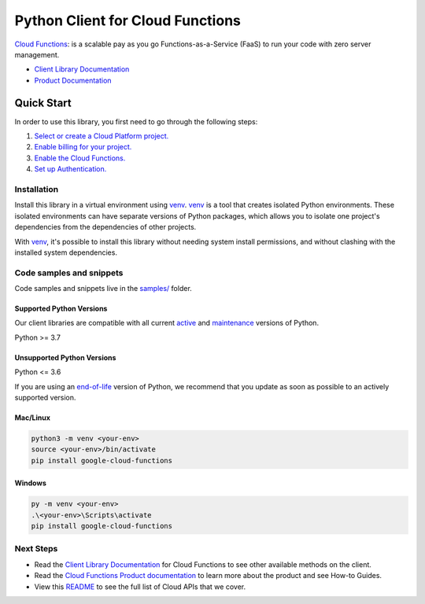 Python Client for Cloud Functions
=================================

|stable| |pypi| |versions|

`Cloud Functions`_: is a scalable pay as you go Functions-as-a-Service (FaaS) to run your code with zero server management.

- `Client Library Documentation`_
- `Product Documentation`_

.. |stable| image:: https://img.shields.io/badge/support-stable-gold.svg
   :target: https://github.com/googleapis/google-cloud-python/blob/main/README.rst#stability-levels
.. |pypi| image:: https://img.shields.io/pypi/v/google-cloud-functions.svg
   :target: https://pypi.org/project/google-cloud-functions/
.. |versions| image:: https://img.shields.io/pypi/pyversions/google-cloud-functions.svg
   :target: https://pypi.org/project/google-cloud-functions/
.. _Cloud Functions: https://cloud.google.com/functions/
.. _Client Library Documentation: https://cloud.google.com/python/docs/reference/cloudfunctions/latest/summary_overview
.. _Product Documentation:  https://cloud.google.com/functions/

Quick Start
-----------

In order to use this library, you first need to go through the following steps:

1. `Select or create a Cloud Platform project.`_
2. `Enable billing for your project.`_
3. `Enable the Cloud Functions.`_
4. `Set up Authentication.`_

.. _Select or create a Cloud Platform project.: https://console.cloud.google.com/project
.. _Enable billing for your project.: https://cloud.google.com/billing/docs/how-to/modify-project#enable_billing_for_a_project
.. _Enable the Cloud Functions.:  https://cloud.google.com/functions/
.. _Set up Authentication.: https://googleapis.dev/python/google-api-core/latest/auth.html

Installation
~~~~~~~~~~~~

Install this library in a virtual environment using `venv`_. `venv`_ is a tool that
creates isolated Python environments. These isolated environments can have separate
versions of Python packages, which allows you to isolate one project's dependencies
from the dependencies of other projects.

With `venv`_, it's possible to install this library without needing system
install permissions, and without clashing with the installed system
dependencies.

.. _`venv`: https://docs.python.org/3/library/venv.html


Code samples and snippets
~~~~~~~~~~~~~~~~~~~~~~~~~

Code samples and snippets live in the `samples/`_ folder.

.. _samples/: https://github.com/googleapis/google-cloud-python/tree/main/packages/google-cloud-functions/samples


Supported Python Versions
^^^^^^^^^^^^^^^^^^^^^^^^^
Our client libraries are compatible with all current `active`_ and `maintenance`_ versions of
Python.

Python >= 3.7

.. _active: https://devguide.python.org/devcycle/#in-development-main-branch
.. _maintenance: https://devguide.python.org/devcycle/#maintenance-branches

Unsupported Python Versions
^^^^^^^^^^^^^^^^^^^^^^^^^^^
Python <= 3.6

If you are using an `end-of-life`_
version of Python, we recommend that you update as soon as possible to an actively supported version.

.. _end-of-life: https://devguide.python.org/devcycle/#end-of-life-branches

Mac/Linux
^^^^^^^^^

.. code-block:: console

    python3 -m venv <your-env>
    source <your-env>/bin/activate
    pip install google-cloud-functions


Windows
^^^^^^^

.. code-block:: console

    py -m venv <your-env>
    .\<your-env>\Scripts\activate
    pip install google-cloud-functions

Next Steps
~~~~~~~~~~

-  Read the `Client Library Documentation`_ for Cloud Functions
   to see other available methods on the client.
-  Read the `Cloud Functions Product documentation`_ to learn
   more about the product and see How-to Guides.
-  View this `README`_ to see the full list of Cloud
   APIs that we cover.

.. _Cloud Functions Product documentation:  https://cloud.google.com/functions/
.. _README: https://github.com/googleapis/google-cloud-python/blob/main/README.rst
